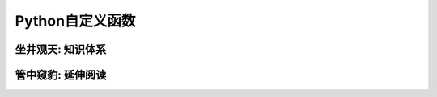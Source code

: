================
Python自定义函数
================


------------------
坐井观天: 知识体系
------------------


------------------
管中窥豹: 延伸阅读
------------------
